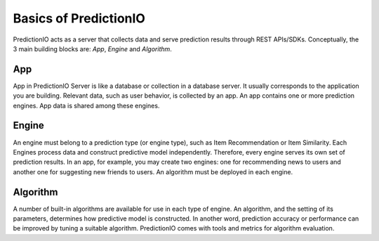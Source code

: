 ======================
Basics of PredictionIO
======================

PredictionIO acts as a server that collects data and serve prediction results through REST APIs/SDKs.
Conceptually, the 3 main building blocks are: *App*, *Engine* and *Algorithm*.

.. image:: /images/concepts-app-engine-algo.png

App
---

App in PredictionIO Server is like a database or collection in a database server.
It usually corresponds to the application you are building.
Relevant data, such as user behavior, is collected by an app.
An app contains one or more prediction engines. App data is shared among these engines.

Engine
------

An engine must belong to a prediction type (or engine type), such as Item Recommendation or Item Similarity.
Each Engines process data and construct predictive model independently. Therefore, every engine serves its own set of prediction results.
In an app, for example, you may create two engines: one for recommending news to users and another one for suggesting new friends to users.
An algorithm must be deployed in each engine.

Algorithm
---------

A number of built-in algorithms are available for use in each type of engine.
An algorithm, and the setting of its parameters, determines how predictive model is constructed. In another word, prediction accuracy or performance can be improved by tuning a suitable algorithm.
PredictionIO comes with tools and metrics for algorithm evaluation.